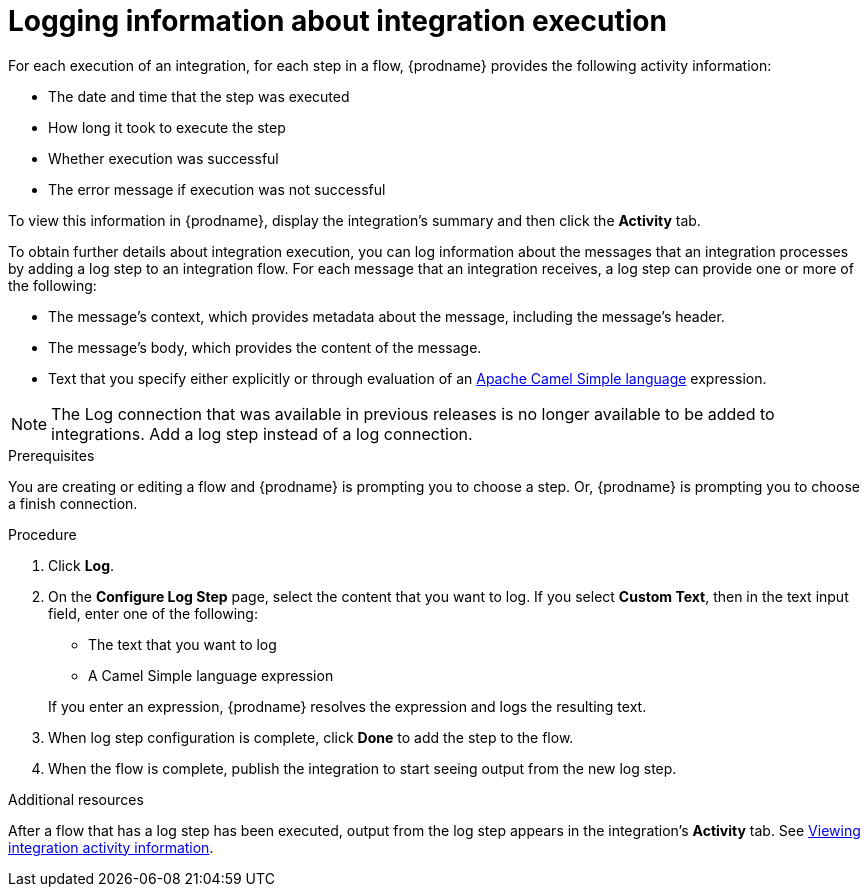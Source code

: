// This module is included in the following assemblies:
// as_creating-integrations.adoc

[id='add-log-step_{context}']
= Logging information about integration execution

For each execution of an integration, 
for each step in a flow, {prodname} provides the following activity 
information:

* The date and time that the step was executed
* How long it took to execute the step
* Whether execution was successful
* The error message if execution was not successful

To view this information in {prodname}, display the integration's summary
and then click the *Activity* tab. 

To obtain further details about integration execution, you can 
log information about the messages that an integration processes by 
adding a log step to an integration flow. 
For each message that an integration receives, a log step can provide
one or more of the following:

* The message's context, which provides metadata about the message, 
including the message's header.
* The message's body, which provides the content of the message.
* Text that you specify either explicitly or through evaluation of an 
http://camel.apache.org/simple.html[Apache Camel Simple language] expression. 

[NOTE]
====
The Log connection that was available in previous releases is no longer
available to be added to integrations. Add a log step instead of a log 
connection. 
====

.Prerequisites
You are creating or editing a flow and {prodname} is prompting you
to choose a step. Or, {prodname} is prompting you to choose a finish connection. 

.Procedure

. Click *Log*.
. On the *Configure Log Step* page, select the content that you want
to log. If you select *Custom Text*, then in the text input field, 
enter one of the following:
* The text that you want to log
* A Camel Simple language expression

+
If you enter an expression, {prodname} resolves the 
expression and logs the resulting text. 
. When log step configuration is complete, click *Done* to add the step
to the flow. 
. When the flow is complete, publish the integration to start seeing output
from the new log step.

.Additional resources
After a flow that has a log step has been executed, output from
the log step appears in the integration's *Activity* tab. See
xref:viewing-integration-activity-information_monitor[Viewing integration activity information].

